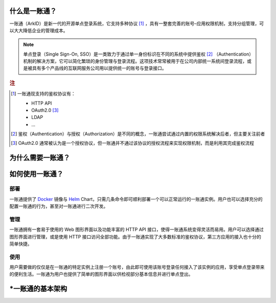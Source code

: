什么是一账通？
--------------

一账通（ArkID）是新一代的开源单点登录系统，它支持多种协议 [#f1]_ ，具有一整套完善的账号–应用权限机制，支持分组管理，可以大大降低企业的管理成本。

.. note::
    单点登录（Single Sign-On, SSO）是一类致力于通过单一身份标识在不同的系统中提供鉴权 [#f2]_ （Authentication）机制的解决方案，它可以简化繁琐的身份管理与登录流程。这项技术常常被用于在公司内部统一系统间登录流程，或是被具有多个产品线的互联网服务公司用以提供统一的账号与登录接口。

.. rubric:: 注

.. [#f1] 一账通现支持的鉴权协议有：

    * HTTP API
    * OAuth2.0 [#f3]_
    * LDAP
    * ...

.. [#f2] 鉴权（Authentication）与授权（Authorization）是不同的概念，一账通尝试通过内置的权限系统解决后者，但主要关注前者

.. [#f3] OAuth2.0 通常被认为是一个授权协议，但一账通并不通过该协议的授权流程来实现权限机制，而是利用其完成鉴权流程




为什么需要一账通？
------------------

.. TODO: 宣传文本待定

如何使用一账通？
----------------

部署
::::

一账通提供了 Docker_ 镜像与 Helm_ Chart，只需几条命令即可顺利部署一个可以正常运行的一账通实例。\
用户也可以选择充分的配置一账通的行为，甚至对一账通进行二次开发。

.. _Docker: https://www.docker.com
.. _Helm: https://helm.sh

管理
::::

一账通拥有一套易于使用的 Web 图形界面以及功能丰富的 HTTP API 接口，使得一账通系统变得灵活而易用。\
用户可以选择通过图形界面进行管理，或是使用 HTTP 接口访问全部功能。由于一账通实现了大多数标准的鉴权协议，第三方应用的接入也十分的简单快捷。

使用
::::

用户需要做的仅仅是在一账通的特定实例上注册一个账号，由此即可使用该账号登录任何接入了该实例的应用，享受单点登录带来的便利生活。一账通为用户也提供了简单的图形界面以供检视部分基本信息并进行单点登出。

\*一账通的基本架构
------------------

.. TODO: 系统架构图
